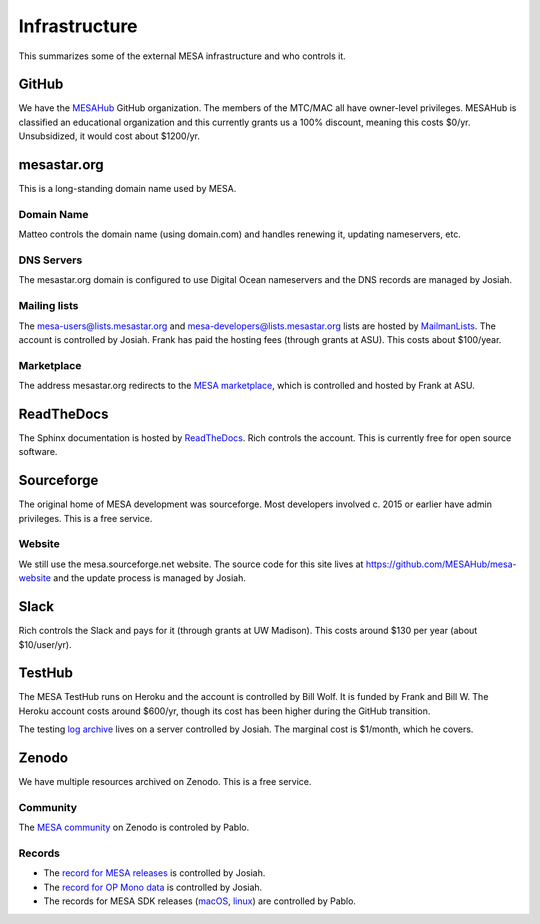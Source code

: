 ==============
Infrastructure
==============

This summarizes some of the external MESA infrastructure and who
controls it.

GitHub
------

We have the `MESAHub <https://github.com/MESAHub>`_ GitHub
organization.  The members of the MTC/MAC all have owner-level
privileges.  MESAHub is classified an educational organization and
this currently grants us a 100% discount, meaning this costs $0/yr.
Unsubsidized, it would cost about $1200/yr.

mesastar.org
------------

This is a long-standing domain name used by MESA.

Domain Name
^^^^^^^^^^^

Matteo controls the domain name (using domain.com) and handles
renewing it, updating nameservers, etc.

DNS Servers
^^^^^^^^^^^

The mesastar.org domain is configured to use Digital Ocean nameservers
and the DNS records are managed by Josiah.

Mailing lists
^^^^^^^^^^^^^

The mesa-users@lists.mesastar.org and
mesa-developers@lists.mesastar.org lists are hosted by `MailmanLists
<https://www.mailmanlists.net/>`_.  The account is controlled by
Josiah.  Frank has paid the hosting fees (through grants at ASU).
This costs about $100/year.

Marketplace
^^^^^^^^^^^

The address mesastar.org redirects to the `MESA marketplace
<http://cococubed.asu.edu/mesa_market/>`_, which is controlled and
hosted by Frank at ASU.


ReadTheDocs
-----------

The Sphinx documentation is hosted by `ReadTheDocs
<https://readthedocs.org/>`_.  Rich controls the account.  This is
currently free for open source software.


Sourceforge
-----------

The original home of MESA development was sourceforge.  Most developers
involved c. 2015 or earlier have admin privileges.  This is a free
service.

Website
^^^^^^^

We still use the mesa.sourceforge.net website.  The source code for
this site lives at https://github.com/MESAHub/mesa-website and the
update process is managed by Josiah.


Slack
-----

Rich controls the Slack and pays for it (through grants at UW
Madison).  This costs around $130 per year (about $10/user/yr).


TestHub
-------

The MESA TestHub runs on Heroku and the account is controlled by Bill
Wolf.  It is funded by Frank and Bill W.  The Heroku account costs
around $600/yr, though its cost has been higher during the GitHub
transition.

The testing `log archive <https://logs.mesastar.org/>`__ lives on a
server controlled by Josiah.  The marginal cost is $1/month, which he
covers.


Zenodo
------

We have multiple resources archived on Zenodo.  This is a free service.

Community
^^^^^^^^^

The `MESA community <https://zenodo.org/communities/mesa/>`_ on Zenodo
is controled by Pablo.

Records
^^^^^^^

* The `record for MESA releases <https://zenodo.org/record/4311514>`_ is controlled by Josiah.
* The `record for OP Mono data <https://zenodo.org/record/4390522>`_ is controlled by Josiah.
* The records for MESA SDK releases (`macOS <https://zenodo.org/record/4638654>`_, `linux <https://zenodo.org/record/4638535>`_) are controlled by Pablo.
